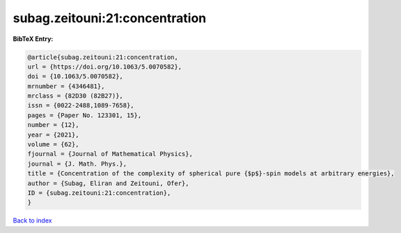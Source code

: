 subag.zeitouni:21:concentration
===============================

.. :cite:t:`subag.zeitouni:21:concentration`

.. bibliography:: ../../All.bib

**BibTeX Entry:**

.. code-block:: bibtex

   @article{subag.zeitouni:21:concentration,
   url = {https://doi.org/10.1063/5.0070582},
   doi = {10.1063/5.0070582},
   mrnumber = {4346481},
   mrclass = {82D30 (82B27)},
   issn = {0022-2488,1089-7658},
   pages = {Paper No. 123301, 15},
   number = {12},
   year = {2021},
   volume = {62},
   fjournal = {Journal of Mathematical Physics},
   journal = {J. Math. Phys.},
   title = {Concentration of the complexity of spherical pure {$p$}-spin models at arbitrary energies},
   author = {Subag, Eliran and Zeitouni, Ofer},
   ID = {subag.zeitouni:21:concentration},
   }

`Back to index <../index>`_
